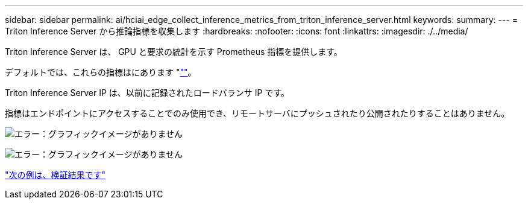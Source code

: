 ---
sidebar: sidebar 
permalink: ai/hciai_edge_collect_inference_metrics_from_triton_inference_server.html 
keywords:  
summary:  
---
= Triton Inference Server から推論指標を収集します
:hardbreaks:
:nofooter: 
:icons: font
:linkattrs: 
:imagesdir: ./../media/


[role="lead"]
Triton Inference Server は、 GPU と要求の統計を示す Prometheus 指標を提供します。

デフォルトでは、これらの指標はにあります "http://<triton_inference_server_IP>:8002/metrics"[""]。

Triton Inference Server IP は、以前に記録されたロードバランサ IP です。

指標はエンドポイントにアクセスすることでのみ使用でき、リモートサーバにプッシュされたり公開されたりすることはありません。

image:hciaiedge_image22.png["エラー：グラフィックイメージがありません"]

image:hciaiedge_image23.png["エラー：グラフィックイメージがありません"]

link:hciai_edge_validation_results.html["次の例は、検証結果です"]
